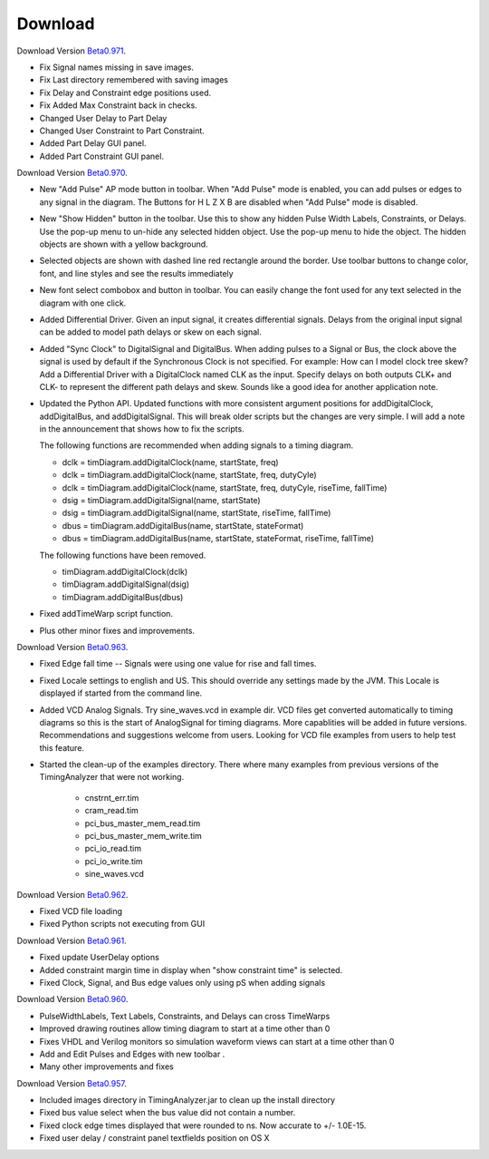 
Download 
========

.. _Beta0.971: http://www.timing-diagrams.com/TimingAnalyzer_b971.zip 

Download Version `Beta0.971`_.

* Fix Signal names missing in save images.
* Fix Last directory remembered with saving images
* Fix Delay and Constraint edge positions used. 
* Fix Added Max Constraint back in checks. 
* Changed User Delay to Part Delay
* Changed User Constraint to Part Constraint.
* Added Part Delay GUI panel.    
* Added Part Constraint GUI panel.    

.. _Beta0.970: http://www.timing-diagrams.com/TimingAnalyzer_b970.zip 


Download Version `Beta0.970`_.

* New "Add Pulse" AP mode button in toolbar.  When "Add Pulse" mode is
  enabled, you can add pulses or edges to any signal in the diagram.
  The Buttons for H L Z X B are disabled when "Add Pulse" mode is
  disabled. 
* New "Show Hidden" button in the toolbar.  Use this to show any
  hidden Pulse Width Labels, Constraints, or Delays.  Use the
  pop-up menu to un-hide any selected hidden object.  Use the
  pop-up menu to hide the object. The hidden objects are shown
  with a yellow background.
* Selected objects are shown with dashed line red rectangle around
  the border. Use toolbar buttons to change color, font, and line 
  styles and see the results immediately 
* New font select combobox and button in toolbar. You can easily change 
  the font used for any text selected in the diagram with one click.
* Added Differential Driver.  Given an input signal,  it creates
  differential signals.  Delays from the original input signal can
  be added to model path delays or skew on each signal.
* Added "Sync Clock" to DigitalSignal and DigitalBus.
  When adding pulses to a Signal or Bus,  the clock above the signal
  is used by default if the Synchronous Clock is not specified.
  For example:  How can I model clock tree skew?  
  Add a Differential Driver with a DigitalClock named
  CLK as the input. Specify delays on both outputs CLK+ and CLK- 
  to represent the different path delays and skew. Sounds like a 
  good idea for another application note.
* Updated the Python API.  Updated functions with more consistent 
  argument positions for addDigitalClock, addDigitalBus, and 
  addDigitalSignal.  This will break older scripts but the changes
  are very simple.  I will add a note in the announcement that
  shows how to fix the scripts.

  The following functions are recommended when adding signals to a timing diagram.

  * dclk = timDiagram.addDigitalClock(name, startState, freq)
  * dclk = timDiagram.addDigitalClock(name, startState, freq, dutyCyle)
  * dclk = timDiagram.addDigitalClock(name, startState, freq, dutyCyle, riseTime, fallTime)
  * dsig = timDiagram.addDigitalSignal(name, startState)
  * dsig = timDiagram.addDigitalSignal(name, startState, riseTime, fallTime)
  * dbus = timDiagram.addDigitalBus(name, startState, stateFormat)
  * dbus = timDiagram.addDigitalBus(name, startState, stateFormat, riseTime, fallTime)

  The following functions have been removed.

  * timDiagram.addDigitalClock(dclk)
  * timDiagram.addDigitalSignal(dsig)
  * timDiagram.addDigitalBus(dbus)

* Fixed addTimeWarp script function.   
* Plus other minor fixes and improvements.  

.. _Beta0.963: http://www.timing-diagrams.com/TimingAnalyzer_b963.zip 

Download Version `Beta0.963`_.

* Fixed Edge fall time -- Signals were using one value for rise and
  fall times. 
* Fixed Locale settings to english and US. This should override any
  settings made by the JVM. This Locale is displayed if 
  started from the command line. 
* Added VCD Analog Signals. Try sine_waves.vcd in example dir. 
  VCD files get converted automatically to timing diagrams so 
  this is the start of AnalogSignal for timing diagrams. More 
  capablities will be added in future versions.  Recommendations and
  suggestions welcome from users. Looking for VCD file examples from
  users to help test this feature.
* Started the clean-up of the examples directory.  There where many
  examples from previous versions of the TimingAnalyzer that were not
  working.

      * cnstrnt_err.tim     
      * cram_read.tim    
      * pci_bus_master_mem_read.tim
      * pci_bus_master_mem_write.tim
      * pci_io_read.tim
      * pci_io_write.tim
      * sine_waves.vcd


.. _Beta0.962: http://www.timing-diagrams.com/TimingAnalyzer_b962.zip 

Download Version `Beta0.962`_.

* Fixed VCD file loading
* Fixed Python scripts not executing from GUI


.. _Beta0.961: http://www.timing-diagrams.com/TimingAnalyzer_b961.zip 

Download Version `Beta0.961`_.

* Fixed update UserDelay options
* Added constraint margin time in display when "show constraint time" is selected.   
* Fixed Clock, Signal, and Bus edge values only using pS when adding signals 


.. _Beta0.960: http://www.timing-diagrams.com/TimingAnalyzer_b960.zip 

Download Version `Beta0.960`_.

* PulseWidthLabels, Text Labels, Constraints, and Delays can cross TimeWarps 
* Improved drawing routines allow timing diagram to start at a time other than 0
* Fixes VHDL and Verilog monitors so simulation waveform views can start at a time other than 0
* Add and Edit Pulses and Edges with new toolbar .
* Many other improvements and fixes 

.. _Beta0.957: http://www.timing-diagrams.com/TimingAnalyzer_b957.zip 

Download Version `Beta0.957`_.

* Included images directory in TimingAnalyzer.jar to clean up the install directory
* Fixed bus value select when the bus value did not contain a number.
* Fixed clock edge times displayed that were rounded to ns. Now accurate to +/- 1.0E-15.
* Fixed user delay / constraint panel textfields position on OS X


